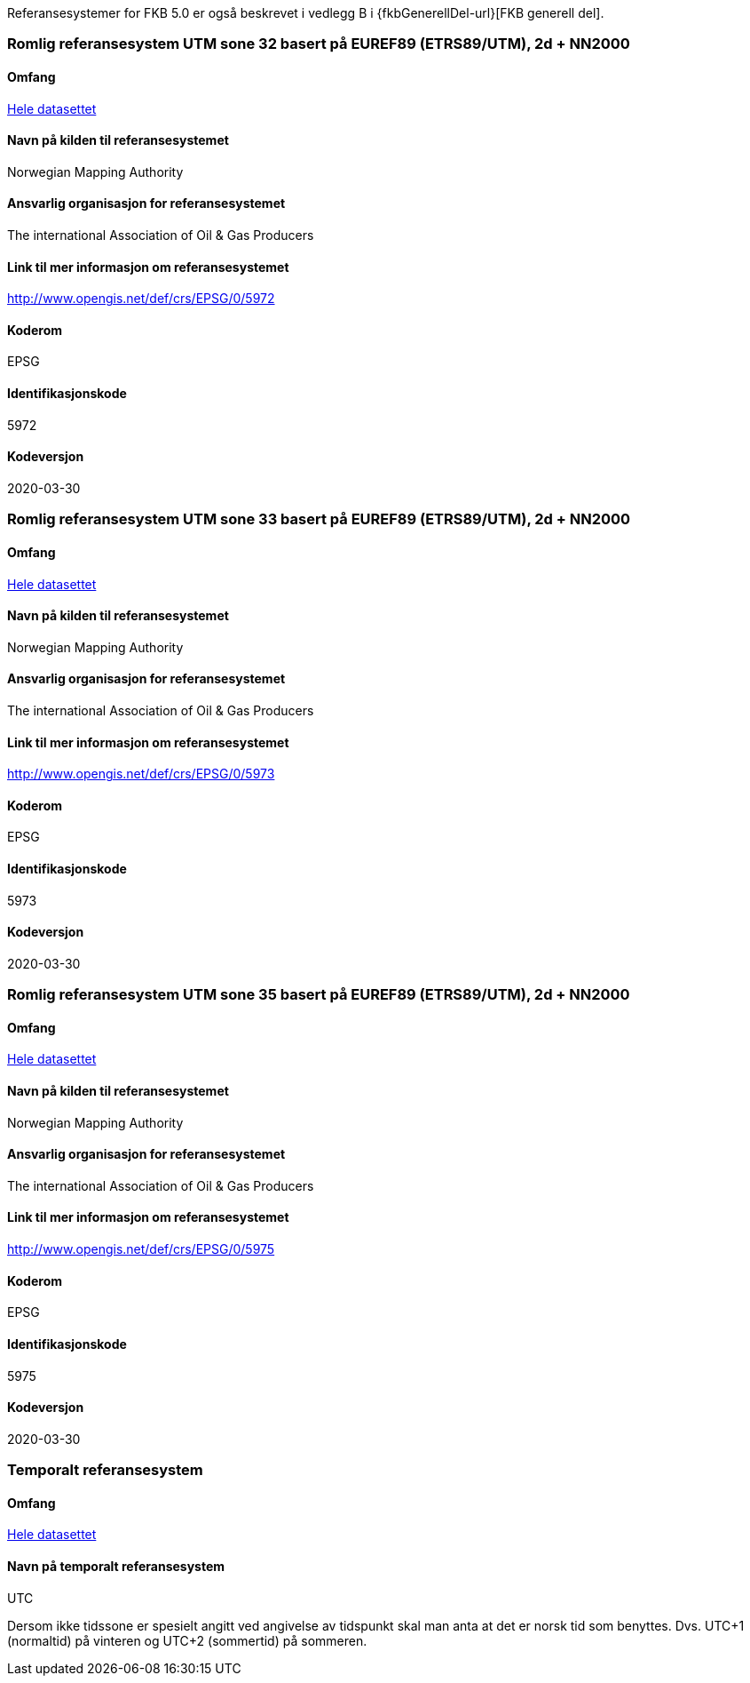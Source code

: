Referansesystemer for FKB 5.0 er også beskrevet i vedlegg B i {fkbGenerellDel-url}[FKB generell del].

=== Romlig referansesystem UTM sone 32 basert på EUREF89 (ETRS89/UTM), 2d + NN2000

==== Omfang
<<HeleDatasettet,Hele datasettet>>

==== Navn på kilden til referansesystemet
Norwegian Mapping Authority

==== Ansvarlig organisasjon for referansesystemet
The international Association of Oil & Gas Producers

==== Link til mer informasjon om referansesystemet
http://www.opengis.net/def/crs/EPSG/0/5972

==== Koderom
EPSG

==== Identifikasjonskode
5972

==== Kodeversjon
2020-03-30

=== Romlig referansesystem UTM sone 33 basert på EUREF89 (ETRS89/UTM), 2d + NN2000

==== Omfang
<<HeleDatasettet,Hele datasettet>>

==== Navn på kilden til referansesystemet
Norwegian Mapping Authority

==== Ansvarlig organisasjon for referansesystemet
The international Association of Oil & Gas Producers

==== Link til mer informasjon om referansesystemet
http://www.opengis.net/def/crs/EPSG/0/5973

==== Koderom
EPSG

==== Identifikasjonskode
5973

==== Kodeversjon
2020-03-30

=== Romlig referansesystem UTM sone 35 basert på EUREF89 (ETRS89/UTM), 2d + NN2000

==== Omfang
<<HeleDatasettet,Hele datasettet>>

==== Navn på kilden til referansesystemet
Norwegian Mapping Authority

==== Ansvarlig organisasjon for referansesystemet
The international Association of Oil & Gas Producers

==== Link til mer informasjon om referansesystemet
http://www.opengis.net/def/crs/EPSG/0/5975

==== Koderom
EPSG

==== Identifikasjonskode
5975

==== Kodeversjon
2020-03-30


=== Temporalt referansesystem

==== Omfang
<<HeleDatasettet,Hele datasettet>>

==== Navn på temporalt referansesystem
UTC

Dersom ikke tidssone er spesielt angitt ved angivelse av tidspunkt skal man anta at det er norsk tid som benyttes. Dvs. UTC+1 (normaltid) på vinteren og UTC+2 (sommertid) på sommeren.


